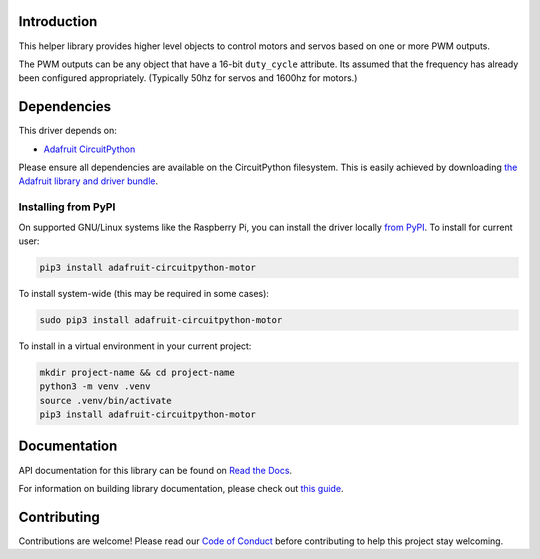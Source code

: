 
Introduction
============

.. image:: https://readthedocs.org/projects/adafruit-circuitpython-motor/badge/?version=latest
    :target: https://docs.circuitpython.org/projects/motor/en/latest/
    :alt: Documentation Status

.. image:: https://raw.githubusercontent.com/adafruit/Adafruit_CircuitPython_Bundle/main/badges/adafruit_discord.svg
    :target: https://adafru.it/discord
    :alt: Discord

.. image:: https://github.com/adafruit/Adafruit_CircuitPython_Motor/workflows/Build%20CI/badge.svg
    :target: https://github.com/adafruit/Adafruit_CircuitPython_Motor/actions/
    :alt: Build Status

.. image:: https://img.shields.io/badge/code%20style-black-000000.svg
    :target: https://github.com/psf/black
    :alt: Code Style: Black

This helper library provides higher level objects to control motors and servos based on one or more
PWM outputs.

The PWM outputs can be any object that have a 16-bit ``duty_cycle`` attribute. Its assumed that the
frequency has already been configured appropriately. (Typically 50hz for servos and 1600hz for
motors.)

Dependencies
=============
This driver depends on:

* `Adafruit CircuitPython <https://github.com/adafruit/circuitpython>`_

Please ensure all dependencies are available on the CircuitPython filesystem.
This is easily achieved by downloading
`the Adafruit library and driver bundle <https://github.com/adafruit/Adafruit_CircuitPython_Bundle>`_.

Installing from PyPI
--------------------

On supported GNU/Linux systems like the Raspberry Pi, you can install the driver locally `from
PyPI <https://pypi.org/project/adafruit-circuitpython-motor/>`_. To install for current user:

.. code-block:: shell

    pip3 install adafruit-circuitpython-motor

To install system-wide (this may be required in some cases):

.. code-block:: shell

    sudo pip3 install adafruit-circuitpython-motor

To install in a virtual environment in your current project:

.. code-block:: shell

    mkdir project-name && cd project-name
    python3 -m venv .venv
    source .venv/bin/activate
    pip3 install adafruit-circuitpython-motor

Documentation
=============

API documentation for this library can be found on `Read the Docs <https://docs.circuitpython.org/projects/motor/en/latest/>`_.

For information on building library documentation, please check out `this guide <https://learn.adafruit.com/creating-and-sharing-a-circuitpython-library/sharing-our-docs-on-readthedocs#sphinx-5-1>`_.

Contributing
============

Contributions are welcome! Please read our `Code of Conduct
<https://github.com/adafruit/Adafruit_CircuitPython_motor/blob/main/CODE_OF_CONDUCT.md>`_
before contributing to help this project stay welcoming.
